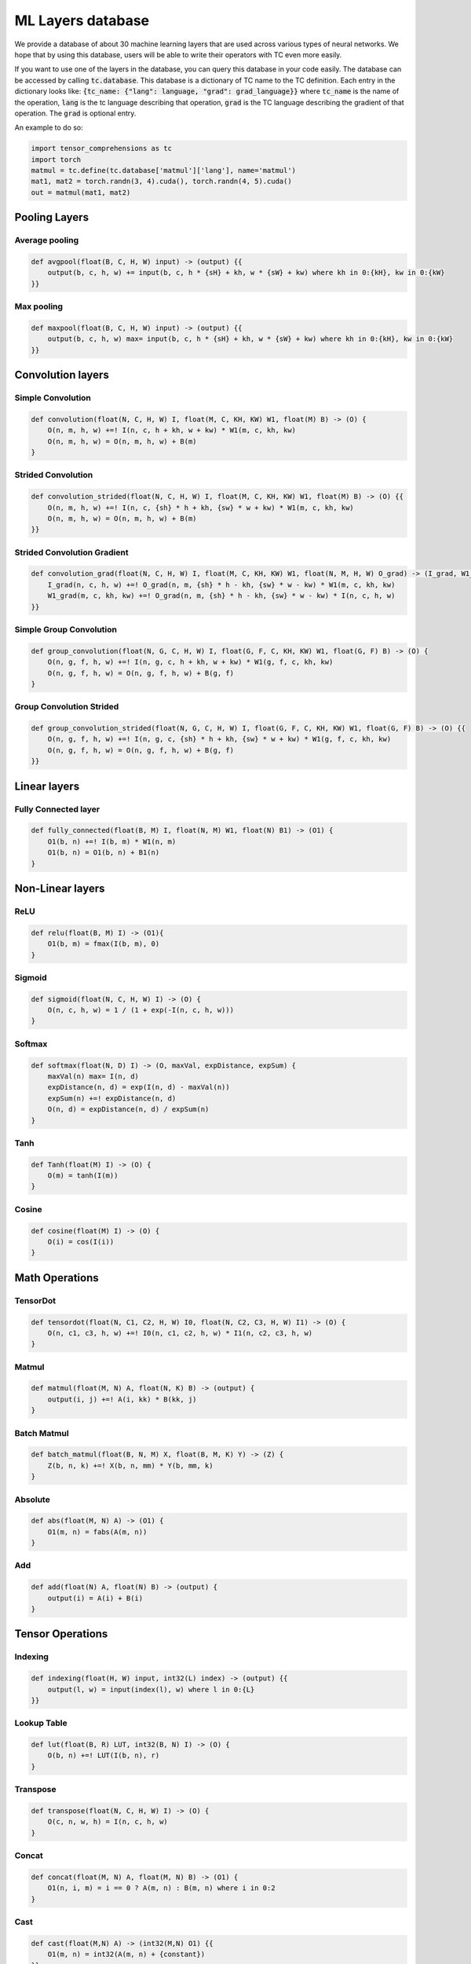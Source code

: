 ML Layers database
==================

We provide a database of about 30 machine learning layers that are used across
various types of neural networks. We hope that by using this database, users will
be able to write their operators with TC even more easily.

If you want to use one of the layers in the database, you can query this database
in your code easily. The database can be accessed by calling :code:`tc.database`.
This database is a dictionary of TC name to the TC definition. Each entry in the
dictionary looks like: :code:`{tc_name: {"lang": language, "grad": grad_language}}`
where :code:`tc_name` is the name of the operation, :code:`lang` is the tc language
describing that operation, :code:`grad` is the TC language describing the gradient
of that operation. The :code:`grad` is optional entry.

An example to do so:

.. code-block:: python

   import tensor_comprehensions as tc
   import torch
   matmul = tc.define(tc.database['matmul']['lang'], name='matmul')
   mat1, mat2 = torch.randn(3, 4).cuda(), torch.randn(4, 5).cuda()
   out = matmul(mat1, mat2)


Pooling Layers
--------------

Average pooling
^^^^^^^^^^^^^^^

.. code::

    def avgpool(float(B, C, H, W) input) -> (output) {{
        output(b, c, h, w) += input(b, c, h * {sH} + kh, w * {sW} + kw) where kh in 0:{kH}, kw in 0:{kW}
    }}


Max pooling
^^^^^^^^^^^

.. code::

    def maxpool(float(B, C, H, W) input) -> (output) {{
        output(b, c, h, w) max= input(b, c, h * {sH} + kh, w * {sW} + kw) where kh in 0:{kH}, kw in 0:{kW}
    }}

Convolution layers
------------------

Simple Convolution
^^^^^^^^^^^^^^^^^^

.. code::

    def convolution(float(N, C, H, W) I, float(M, C, KH, KW) W1, float(M) B) -> (O) {
        O(n, m, h, w) +=! I(n, c, h + kh, w + kw) * W1(m, c, kh, kw)
        O(n, m, h, w) = O(n, m, h, w) + B(m)
    }

Strided Convolution
^^^^^^^^^^^^^^^^^^^

.. code::

    def convolution_strided(float(N, C, H, W) I, float(M, C, KH, KW) W1, float(M) B) -> (O) {{
        O(n, m, h, w) +=! I(n, c, {sh} * h + kh, {sw} * w + kw) * W1(m, c, kh, kw)
        O(n, m, h, w) = O(n, m, h, w) + B(m)
    }}

Strided Convolution Gradient
^^^^^^^^^^^^^^^^^^^^^^^^^^^^

.. code::

    def convolution_grad(float(N, C, H, W) I, float(M, C, KH, KW) W1, float(N, M, H, W) O_grad) -> (I_grad, W1_grad) {{
        I_grad(n, c, h, w) +=! O_grad(n, m, {sh} * h - kh, {sw} * w - kw) * W1(m, c, kh, kw)
        W1_grad(m, c, kh, kw) +=! O_grad(n, m, {sh} * h - kh, {sw} * w - kw) * I(n, c, h, w)
    }}

Simple Group Convolution
^^^^^^^^^^^^^^^^^^^^^^^^

.. code::

    def group_convolution(float(N, G, C, H, W) I, float(G, F, C, KH, KW) W1, float(G, F) B) -> (O) {
        O(n, g, f, h, w) +=! I(n, g, c, h + kh, w + kw) * W1(g, f, c, kh, kw)
        O(n, g, f, h, w) = O(n, g, f, h, w) + B(g, f)
    }

Group Convolution Strided
^^^^^^^^^^^^^^^^^^^^^^^^^

.. code::

    def group_convolution_strided(float(N, G, C, H, W) I, float(G, F, C, KH, KW) W1, float(G, F) B) -> (O) {{
        O(n, g, f, h, w) +=! I(n, g, c, {sh} * h + kh, {sw} * w + kw) * W1(g, f, c, kh, kw)
        O(n, g, f, h, w) = O(n, g, f, h, w) + B(g, f)
    }}

Linear layers
-------------

Fully Connected layer
^^^^^^^^^^^^^^^^^^^^^

.. code::

    def fully_connected(float(B, M) I, float(N, M) W1, float(N) B1) -> (O1) {
        O1(b, n) +=! I(b, m) * W1(n, m)
        O1(b, n) = O1(b, n) + B1(n)
    }

Non-Linear layers
-----------------

ReLU
^^^^

.. code::

    def relu(float(B, M) I) -> (O1){
        O1(b, m) = fmax(I(b, m), 0)
    }

Sigmoid
^^^^^^^

.. code::

    def sigmoid(float(N, C, H, W) I) -> (O) {
        O(n, c, h, w) = 1 / (1 + exp(-I(n, c, h, w)))
    }

Softmax
^^^^^^^

.. code::

    def softmax(float(N, D) I) -> (O, maxVal, expDistance, expSum) {
        maxVal(n) max= I(n, d)
        expDistance(n, d) = exp(I(n, d) - maxVal(n))
        expSum(n) +=! expDistance(n, d)
        O(n, d) = expDistance(n, d) / expSum(n)
    }

Tanh
^^^^

.. code::

    def Tanh(float(M) I) -> (O) {
        O(m) = tanh(I(m))
    }

Cosine
^^^^^^

.. code::

    def cosine(float(M) I) -> (O) {
        O(i) = cos(I(i))
    }

Math Operations
---------------

TensorDot
^^^^^^^^^

.. code::

    def tensordot(float(N, C1, C2, H, W) I0, float(N, C2, C3, H, W) I1) -> (O) {
        O(n, c1, c3, h, w) +=! I0(n, c1, c2, h, w) * I1(n, c2, c3, h, w)
    }

Matmul
^^^^^^

.. code::

    def matmul(float(M, N) A, float(N, K) B) -> (output) {
        output(i, j) +=! A(i, kk) * B(kk, j)
    }

Batch Matmul
^^^^^^^^^^^^

.. code::

    def batch_matmul(float(B, N, M) X, float(B, M, K) Y) -> (Z) {
        Z(b, n, k) +=! X(b, n, mm) * Y(b, mm, k)
    }

Absolute
^^^^^^^^

.. code::

    def abs(float(M, N) A) -> (O1) {
        O1(m, n) = fabs(A(m, n))
    }

Add
^^^

.. code::

    def add(float(N) A, float(N) B) -> (output) {
        output(i) = A(i) + B(i)
    }

Tensor Operations
-----------------

Indexing
^^^^^^^^

.. code::

    def indexing(float(H, W) input, int32(L) index) -> (output) {{
        output(l, w) = input(index(l), w) where l in 0:{L}
    }}

Lookup Table
^^^^^^^^^^^^

.. code::

    def lut(float(B, R) LUT, int32(B, N) I) -> (O) {
        O(b, n) +=! LUT(I(b, n), r)
    }

Transpose
^^^^^^^^^

.. code::

    def transpose(float(N, C, H, W) I) -> (O) {
        O(c, n, w, h) = I(n, c, h, w)
    }

Concat
^^^^^^

.. code::

    def concat(float(M, N) A, float(M, N) B) -> (O1) {
        O1(n, i, m) = i == 0 ? A(m, n) : B(m, n) where i in 0:2
    }

Cast
^^^^

.. code::

    def cast(float(M,N) A) -> (int32(M,N) O1) {{
        O1(m, n) = int32(A(m, n) + {constant})
    }}

Copy
^^^^

.. code::

    def copy(float(M, N) I) -> (O) {
        O(i, j) = I(i, j)
    }

Scale
^^^^^

.. code::

    def scale(float(M, N) I) -> (O) {{
        O(m, n) = I(m, n) * {s}
    }}

Fused layers
------------

FCRelu
^^^^^^

.. code::

    def fcrelu(float(B,M) I, float(N,M) W1, float(N) B1) -> (O1){
        O1(b, n) +=! I(b, m) * W1(n, m)
        O1(b, n) = O1(b, n) + B1(n)
        O1(b, n) = fmax(O1(b, n), 0)
    }

Small MobileNet
^^^^^^^^^^^^^^^

.. code::

    def small_mobilenet(float(C1, H, W) I, float(C1, KH1, KW1) W1, float(C1) B1, float(C2, C1) W2, float(C2) B2)
    -> (O1, O2) {
        O1(c1, h, w) +=! I(c1, h + kh, w + kw) * W1(c1, kh, kw)
        O1(c1, h, w)  = O1(c1, h, w) + B1(c1)
        O1(c1, h, w)  = fmax(O1(c1, h, w), 0)

        O2(c2, h, w) +=! O1(c1, h, w) * W2(c2, c1)
        O2(c2, h, w)  = O2(c2, h, w) + B2(c2)
        O2(c2, h, w)  = fmax(O2(c2, h, w), 0)
    }

Normalization layers
--------------------

Batch Normalization
^^^^^^^^^^^^^^^^^^^

.. code::

    def batchnorm(float(N,C,H,W) I, float(C) rMeanIn, float(C) rVarIn)
    -> (O, rMeanOut, rVarOut, mean, centered, variance, expectedVariance, normalizedOut)
    {{
        mean(c) +=! I(nn, c, hh, ww)
        mean(c)  = mean(c) / (N * H * W)
        rMeanOut(c) = (1 - {momentum}) * rMeanIn(c) + {momentum} * mean(c)
        centered(n, c, h, w) = I(n, c, h, w) - rMeanOut(c)
        variance(n, c, h, w) = centered(n, c, h, w) * centered(n, c, h, w)
        expectedVariance(c) +=! (variance(n, c, h, w) + {eps}) / (N * H * W)
        rVarOut(c) = rsqrt((1 - {momentum}) * rVarIn(c) + {momentum} * expectedVariance(c))
        O(n, c, h, w) = centered(n, c, h, w) * rVarOut(c)
        normalizedOut(n, c, h, w) = O(n, c, h, w)
    }}

Layer Normalization
^^^^^^^^^^^^^^^^^^^

.. code::

    def layernorm(float(T, B, C) I) -> (O, mean, centered, var) {{
        mean(t, b) +=! I(t, b, c) / C
        centered(t, b, c) = I(t, b, c) - mean(t, b)
        var(t, b) +=! centered(t, b, c) * centered(t, b, c)
        var(t, b) = (var(t, b) + {eps}) / C
        O(t, b, c) = centered(t, b, c) / rsqrt(var(t, b))
    }}

Distance Functions
------------------

Cosine Similarity
^^^^^^^^^^^^^^^^^

.. code::

    def cosine_similarity(float(M, N) I1, float(M, N) I2) -> (O, sumI1, sumI2) {{
        sumI1(m) +=! I1(m, n) * I1(m, n)
        sumI2(m) +=! I2(m, n) * I2(m, n)
        O(m) +=! (I1(m, n) * I2(m, n)) / fmax(rsqrt(sumI1(m)) * sqrt(sumI2(m)), {eps})
    }}

What operations can not be expressed
------------------------------------
* **Reshape**: Reshaping tensors inside the language.
* **Dropout**: RNGs are not supported inside TC language, because TC doesn't do internal allocations.
* **Strided tensors**: Input tensors have to be contiguous. If they are not contiguous, they are made contiguous before passing to the TC backend.
* **RNNs**: TC language doesn't have loops yet. You can write them unrolled if you want.
